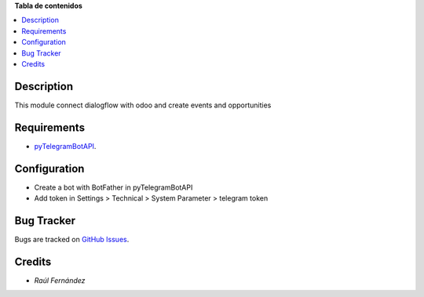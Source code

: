 **Tabla de contenidos**

.. contents::
   :local:

Description
===========

This module connect dialogflow with odoo and create events and opportunities

Requirements
=======
* `pyTelegramBotAPI <https://github.com/eternnoir/pyTelegramBotAPI/>`_.


Configuration
=============
- Create a bot with BotFather in pyTelegramBotAPI
- Add token in Settings > Technical > System Parameter > telegram token 

Bug Tracker
===========

Bugs are tracked on `GitHub Issues <https://github.com/rauferdeveloper/odoo_dialogflow_connector/issues>`_.

Credits
=======
* `Raúl Fernández`